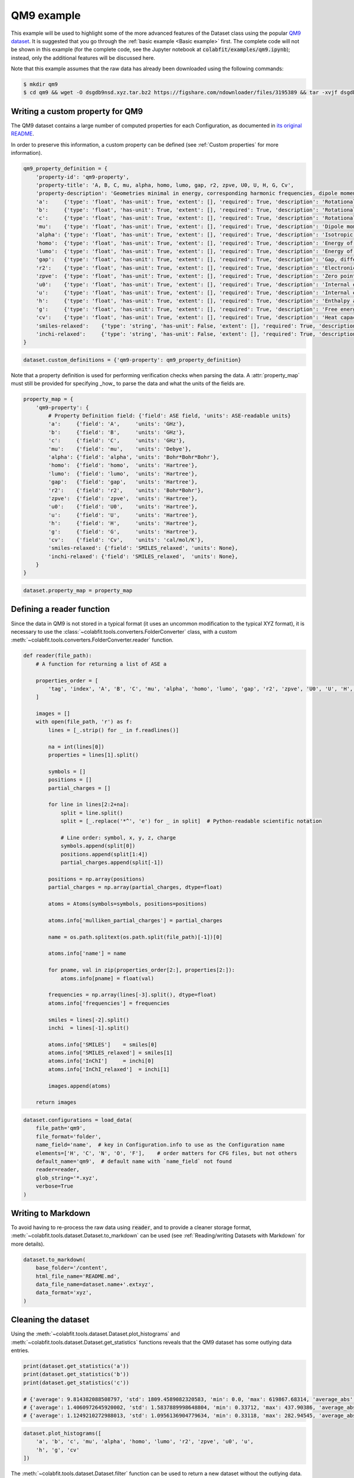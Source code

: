 ===========
QM9 example
===========

This example will be used to highlight some of the more advanced features of the
Dataset class using the popular `QM9 dataset <https://figshare.com/collections/Quantum_chemistry_structures_and_properties_of_134_kilo_molecules/978904>`_.
It is suggested that you go through the :ref:`basic example <Basic example>` first. The complete
code will not be shown in this example (for the complete code, see the Jupyter
notebook at :code:`colabfit/examples/qm9.ipynb`); instead, only the additional features will be
discussed here.

Note that this example assumes that the raw data has already been downloaded
using the following commands:

.. code-block:: console

    $ mkdir qm9
    $ cd qm9 && wget -O dsgdb9nsd.xyz.tar.bz2 https://figshare.com/ndownloader/files/3195389 && tar -xvjf dsgdb9nsd.xyz.tar.bz2


Writing a custom property for QM9
=================================

The QM9 dataset contains a large number of computed properties for each
Configuration, as documented in `its original README <https://figshare.com/articles/dataset/Readme_file_Data_description_for_Quantum_chemistry_structures_and_properties_of_134_kilo_molecules_/1057641?backTo=/collections/Quantum_chemistry_structures_and_properties_of_134_kilo_molecules/978904>`_. 

In order to preserve this information, a custom property can be defined
(see :ref:`Custom properties` for more information).

.. code-block:: python

    qm9_property_definition = {
        'property-id': 'qm9-property',
        'property-title': 'A, B, C, mu, alpha, homo, lumo, gap, r2, zpve, U0, U, H, G, Cv',
        'property-description': 'Geometries minimal in energy, corresponding harmonic frequencies, dipole moments, polarizabilities, along with energies, enthalpies, and free energies of atomization',
        'a':     {'type': 'float', 'has-unit': True, 'extent': [], 'required': True, 'description': 'Rotational constant A'},
        'b':     {'type': 'float', 'has-unit': True, 'extent': [], 'required': True, 'description': 'Rotational constant B'},
        'c':     {'type': 'float', 'has-unit': True, 'extent': [], 'required': True, 'description': 'Rotational constant C'},
        'mu':    {'type': 'float', 'has-unit': True, 'extent': [], 'required': True, 'description': 'Dipole moment'},
        'alpha': {'type': 'float', 'has-unit': True, 'extent': [], 'required': True, 'description': 'Isotropic polarizability'},
        'homo':  {'type': 'float', 'has-unit': True, 'extent': [], 'required': True, 'description': 'Energy of Highest occupied molecular orbital (HOMO)'},
        'lumo':  {'type': 'float', 'has-unit': True, 'extent': [], 'required': True, 'description': 'Energy of Lowest occupied molecular orbital (LUMO)'},
        'gap':   {'type': 'float', 'has-unit': True, 'extent': [], 'required': True, 'description': 'Gap, difference between LUMO and HOMO'},
        'r2':    {'type': 'float', 'has-unit': True, 'extent': [], 'required': True, 'description': 'Electronic spatial extent'},
        'zpve':  {'type': 'float', 'has-unit': True, 'extent': [], 'required': True, 'description': 'Zero point vibrational energy'},
        'u0':    {'type': 'float', 'has-unit': True, 'extent': [], 'required': True, 'description': 'Internal energy at 0 K'},
        'u':     {'type': 'float', 'has-unit': True, 'extent': [], 'required': True, 'description': 'Internal energy at 298.15 K'},
        'h':     {'type': 'float', 'has-unit': True, 'extent': [], 'required': True, 'description': 'Enthalpy at 298.15 K'},
        'g':     {'type': 'float', 'has-unit': True, 'extent': [], 'required': True, 'description': 'Free energy at 298.15 K'},
        'cv':    {'type': 'float', 'has-unit': True, 'extent': [], 'required': True, 'description': 'Heat capacity at 298.15 K'},
        'smiles-relaxed':    {'type': 'string', 'has-unit': False, 'extent': [], 'required': True, 'description': 'SMILES for relaxed geometry'},
        'inchi-relaxed':     {'type': 'string', 'has-unit': False, 'extent': [], 'required': True, 'description': 'InChI for relaxed geometry'},
    }

.. code-block:: python

    dataset.custom_definitions = {'qm9-property': qm9_property_definition}

Note that a property definition is used for performing verification checks when
parsing the data. A :attr:`property_map` must still be provided for specifying
_how_ to parse the data and what the units of the fields are.

.. code-block:: python

    property_map = {
        'qm9-property': {
            # Property Definition field: {'field': ASE field, 'units': ASE-readable units}
            'a':     {'field': 'A',     'units': 'GHz'},
            'b':     {'field': 'B',     'units': 'GHz'},
            'c':     {'field': 'C',     'units': 'GHz'},
            'mu':    {'field': 'mu',    'units': 'Debye'},
            'alpha': {'field': 'alpha', 'units': 'Bohr*Bohr*Bohr'},
            'homo':  {'field': 'homo',  'units': 'Hartree'},
            'lumo':  {'field': 'lumo',  'units': 'Hartree'},
            'gap':   {'field': 'gap',   'units': 'Hartree'},
            'r2':    {'field': 'r2',    'units': 'Bohr*Bohr'},
            'zpve':  {'field': 'zpve',  'units': 'Hartree'},
            'u0':    {'field': 'U0',    'units': 'Hartree'},
            'u':     {'field': 'U',     'units': 'Hartree'},
            'h':     {'field': 'H',     'units': 'Hartree'},
            'g':     {'field': 'G',     'units': 'Hartree'},
            'cv':    {'field': 'Cv',    'units': 'cal/mol/K'},
            'smiles-relaxed': {'field': 'SMILES_relaxed', 'units': None},
            'inchi-relaxed': {'field': 'SMILES_relaxed',  'units': None},
        }
    }


.. code-block:: python

    dataset.property_map = property_map

Defining a reader function
==========================

Since the data in QM9 is not stored in a typical format (it uses an uncommon
modification to the typical XYZ format), it is necessary to use the
:class:`~colabfit.tools.converters.FolderConverter` class, with a custom
:meth:`~colabfit.tools.converters.FolderConverter.reader` function.

.. code-block:: python

    def reader(file_path):
        # A function for returning a list of ASE a

        properties_order = [
            'tag', 'index', 'A', 'B', 'C', 'mu', 'alpha', 'homo', 'lumo', 'gap', 'r2', 'zpve', 'U0', 'U', 'H', 'G', 'Cv'
        ]

        images = []
        with open(file_path, 'r') as f:
            lines = [_.strip() for _ in f.readlines()]

            na = int(lines[0])
            properties = lines[1].split()

            symbols = []
            positions = []
            partial_charges = []

            for line in lines[2:2+na]:
                split = line.split()
                split = [_.replace('*^', 'e') for _ in split]  # Python-readable scientific notation

                # Line order: symbol, x, y, z, charge
                symbols.append(split[0])
                positions.append(split[1:4])
                partial_charges.append(split[-1])

            positions = np.array(positions)
            partial_charges = np.array(partial_charges, dtype=float)

            atoms = Atoms(symbols=symbols, positions=positions)

            atoms.info['mulliken_partial_charges'] = partial_charges

            name = os.path.splitext(os.path.split(file_path)[-1])[0]

            atoms.info['name'] = name

            for pname, val in zip(properties_order[2:], properties[2:]):
                atoms.info[pname] = float(val)

            frequencies = np.array(lines[-3].split(), dtype=float)
            atoms.info['frequencies'] = frequencies

            smiles = lines[-2].split()
            inchi  = lines[-1].split()

            atoms.info['SMILES']    = smiles[0]
            atoms.info['SMILES_relaxed'] = smiles[1]
            atoms.info['InChI']     = inchi[0]
            atoms.info['InChI_relaxed']  = inchi[1]

            images.append(atoms)

        return images

.. code-block:: python

    dataset.configurations = load_data(
        file_path='qm9',
        file_format='folder',
        name_field='name',  # key in Configuration.info to use as the Configuration name
        elements=['H', 'C', 'N', 'O', 'F'],    # order matters for CFG files, but not others
        default_name='qm9',  # default name with `name_field` not found
        reader=reader,
        glob_string='*.xyz',
        verbose=True
    )

Writing to Markdown
===================

To avoid having to re-process the raw data using :code:`reader`, and to provide
a cleaner storage format, :meth:`~colabfit.tools.dataset.Dataset.to_markdown`
can be used (see :ref:`Reading/writing Datasets with Markdown` for more
details).

.. code-block:: python

    dataset.to_markdown(
        base_folder='/content',
        html_file_name='README.md',
        data_file_name=dataset.name+'.extxyz',
        data_format='xyz',
    )

Cleaning the dataset
====================

Using the :meth:`~colabfit.tools.dataset.Dataset.plot_histograms` and
:meth:`~colabfit.tools.dataset.Dataset.get_statistics` functions reveals that
the QM9 dataset has some outlying data entries.

.. code-block:: python

    print(dataset.get_statistics('a'))
    print(dataset.get_statistics('b'))
    print(dataset.get_statistics('c'))

    # {'average': 9.814382088508797, 'std': 1809.4589082320583, 'min': 0.0, 'max': 619867.68314, 'average_abs': 9.814382088508797}
    # {'average': 1.4060972645920002, 'std': 1.5837889998648804, 'min': 0.33712, 'max': 437.90386, 'average_abs': 1.4060972645920002}
    # {'average': 1.1249210272988013, 'std': 1.0956136904779634, 'min': 0.33118, 'max': 282.94545, 'average_abs': 1.1249210272988013}

.. code-block:: python
    
    dataset.plot_histograms([
        'a', 'b', 'c', 'mu', 'alpha', 'homo', 'lumo', 'r2', 'zpve', 'u0', 'u',
        'h', 'g', 'cv'
    ])

.. image:: qm9_histograms.png
    :align: center

The :meth:`~colabfit.tools.dataset.Dataset.filter` function can be used to
return a new dataset without the outlying data.

.. code-block:: python

    clean = dataset.filter(
        'data',
        lambda p: (p['a']['source-value'] < 20) and (p['b']['source-value'] < 10),
        verbose=True
    )

.. code-block:: python

    clean.plot_histograms([
        'a', 'b', 'c', 'mu', 'alpha', 'homo', 'lumo', 'r2', 'zpve', 'u0', 'u',
        'h', 'g', 'cv'
    ])

.. code-block:: python

    print(clean.get_statistics('a'))
    print(clean.get_statistics('b'))
    print(clean.get_statistics('c'))

    # {'average': 3.407053427070018, 'std': 1.3368223663235594, 'min': 0.0, 'max': 19.99697, 'average_abs': 3.407053427070018}
    # {'average': 1.3966863945821093, 'std': 0.45813797072575396, 'min': 0.33712, 'max': 9.93509, 'average_abs': 1.3966863945821093}
    # {'average': 1.1177706236464617, 'std': 0.328798457356026, 'min': 0.33118, 'max': 6.46247, 'average_abs': 1.1177706236464617}



.. image:: qm9_clean_histograms.png
    :align: center


